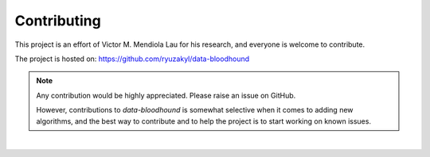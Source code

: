 ============
Contributing
============

This project is an effort of Victor M. Mendiola Lau for his research, and
everyone is welcome to contribute.

The project is hosted on:
https://github.com/ryuzakyl/data-bloodhound

.. note::

    Any contribution would be highly appreciated. Please raise an issue on GitHub.

    However, contributions to `data-bloodhound` is somewhat selective when it comes to
    adding new algorithms, and the best way to contribute and to help the
    project is to start working on known issues.

|